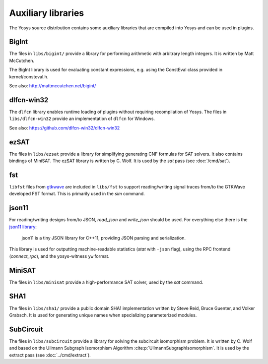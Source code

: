 Auxiliary libraries
===================

The Yosys source distribution contains some auxiliary libraries that are
compiled into Yosys and can be used in plugins.

BigInt
------

The files in ``libs/bigint/`` provide a library for performing arithmetic with
arbitrary length integers. It is written by Matt McCutchen.

The BigInt library is used for evaluating constant expressions, e.g. using the
ConstEval class provided in kernel/consteval.h.

See also: http://mattmccutchen.net/bigint/

dlfcn-win32
-----------

The ``dlfcn`` library enables runtime loading of plugins without requiring
recompilation of Yosys.  The files in ``libs/dlfcn-win32`` provide an
implementation of ``dlfcn`` for Windows.

See also: https://github.com/dlfcn-win32/dlfcn-win32

ezSAT
-----

The files in ``libs/ezsat`` provide a library for simplifying generating CNF
formulas for SAT solvers. It also contains bindings of MiniSAT. The ezSAT
library is written by C. Wolf. It is used by the `sat` pass (see
:doc:`/cmd/sat`).

fst
---

``libfst`` files from `gtkwave`_ are included in ``libs/fst`` to support
reading/writing signal traces from/to the GTKWave developed FST format.  This is
primarily used in the `sim` command.

.. _gtkwave: https://github.com/gtkwave/gtkwave

json11
------

For reading/writing designs from/to JSON, `read_json` and
`write_json` should be used.  For everything else there is the `json11
library`_:

   json11 is a tiny JSON library for C++11, providing JSON parsing and
   serialization.

This library is used for outputting machine-readable statistics (`stat`
with ``-json`` flag), using the RPC frontend (`connect_rpc`), and the
yosys-witness ``yw`` format.

.. _json11 library: https://github.com/dropbox/json11

MiniSAT
-------

The files in ``libs/minisat`` provide a high-performance SAT solver, used by the
`sat` command.

SHA1
----

The files in ``libs/sha1/`` provide a public domain SHA1 implementation written
by Steve Reid, Bruce Guenter, and Volker Grabsch. It is used for generating
unique names when specializing parameterized modules.

.. _sec:SubCircuit:

SubCircuit
----------

The files in ``libs/subcircuit`` provide a library for solving the subcircuit
isomorphism problem. It is written by C. Wolf and based on the Ullmann Subgraph
Isomorphism Algorithm :cite:p:`UllmannSubgraphIsomorphism`. It is used by the
extract pass (see :doc:`../cmd/extract`).
